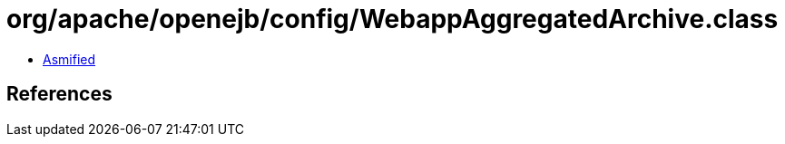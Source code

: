 = org/apache/openejb/config/WebappAggregatedArchive.class

 - link:WebappAggregatedArchive-asmified.java[Asmified]

== References

